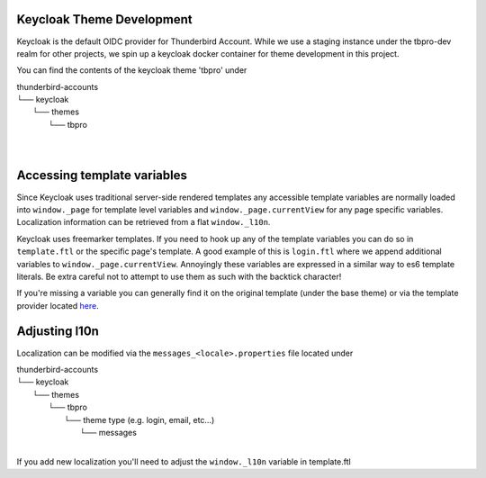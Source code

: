 Keycloak Theme Development
--------------------------

Keycloak is the default OIDC provider for Thunderbird Account. While we use a staging instance under the tbpro-dev realm
for other projects, we spin up a keycloak docker container for theme development in this project.

You can find the contents of the keycloak theme 'tbpro' under

| thunderbird-accounts
| └── keycloak
|     └── themes
|         └── tbpro
|
|

Accessing template variables
----------------------------

Since Keycloak uses traditional server-side rendered templates any accessible template variables are normally loaded
into ``window._page`` for template level variables and ``window._page.currentView`` for any page specific variables.
Localization information can be retrieved from a flat ``window._l10n``.

Keycloak uses freemarker templates. If you need to hook up any of the template variables you can do so in
``template.ftl`` or the specific page's template. A good example of this is ``login.ftl`` where we append additional
variables to ``window._page.currentView``. Annoyingly these variables are expressed in a similar way to es6 template
literals. Be extra careful not to attempt to use them as such with the backtick character!

If you're missing a variable you can generally find it on the original template (under the base theme) or via the
template provider located `here <https://github.com/keycloak/keycloak/blob/main/services/src/main/java/org/keycloak/forms/login/freemarker/FreeMarkerLoginFormsProvider.java>`_.

Adjusting l10n
--------------

Localization can be modified via the ``messages_<locale>.properties`` file located under

| thunderbird-accounts
| └── keycloak
|     └── themes
|         └── tbpro
|             └── theme type (e.g. login, email, etc...)
|                 └── messages
|

If you add new localization you'll need to adjust the ``window._l10n`` variable in template.ftl